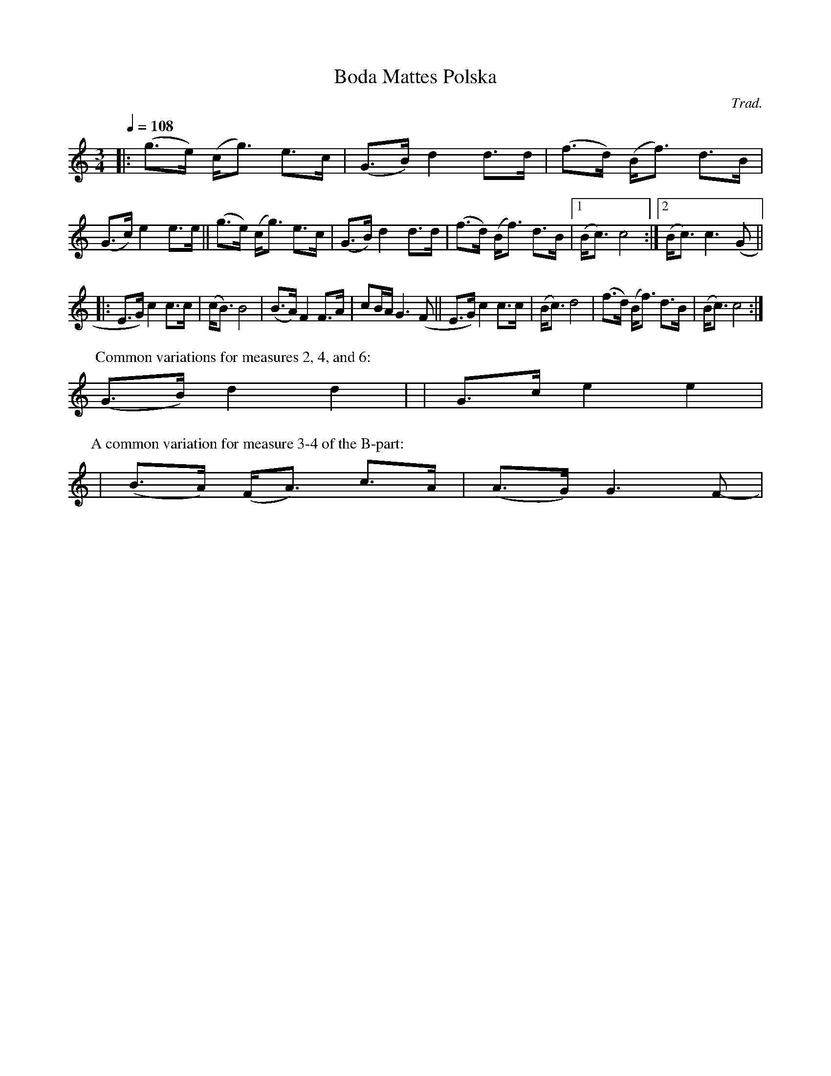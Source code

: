 X: 1
T: Boda Mattes Polska
%: (Bond Polska fr\aan Viksta)
C: Trad.
R: bond-polska
S: http://www.nyckelharpa.org/archive/written-music/american-allspel-list/ 2022/9/16
Z: 2022 John Chambers <jc:trillian.mit.edu>
M: 3/4
L: 1/8
Q: 1/4=108
K: C
|:\
(g>e) (c<g) e>c | (G>B) d2 d>d | (f>d) (B<f) d>B | (G>c) e2 e>e ||\
(g>e) (c<g) e>c | (G>B) d2 d>d | (f>d) (B<f) d>B |[1 (B<c) c4 :|[2 (B<c) c3 (G ||
|:\
E>G) c2 c>c | (c<B) B4 | (B>A) F2 F>A | cB/A/ G3 (F ||\
E>G) c2 c>c | (B<c) d4 | (f>d) (B<f) d>B | (B<c) c4 :|
P: Common variations for measures 2, 4, and 6:
(G>B) d2 d2 | y2 | G>c e2 e2 |
P: A common variation for measure 3-4 of the B-part:
| (B>A) (F<A) c>A | (A>G) G3 F- |
